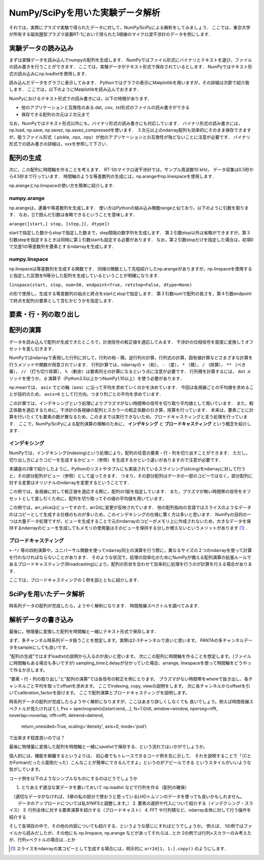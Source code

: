 NumPy/SciPyを用いた実験データ解析
==================================
それでは，実際にプラズマ実験で得られたデータに対して，NumPy/SciPyによる解析をしてみましょう．
ここでは，東京大学が所有する磁気圏型プラズマ装置RT-1において得られた3視線のマイクロ波干渉計のデータを例にします．

実験データの読み込み
^^^^^^^^^^^^^^^^^^^^^^^^^^^^^^^^^^
まずは実験データを読み込んでnumpyの配列を生成します．
NumPyではファイル形式にバイナリとテキストを選び，ファイルの読み書きを行うことができます． 
ここでは，実験データがテキスト形式で保存されているとします．
NumPyではテキスト形式の読み込みにnp.loadtxtを使用します．

.. ipython:: python

    IF = np.loadtxt("IF_20170608_74_raw.txt", delimiter=',')

読み込んだデータをグラフに表示してみます．
Pythonではグラフの表示にMatplotlibを用いますが，その詳細は次節で紹介致します．
ここでは，以下のようにMatplotlibを読み込んでおきます．

.. ipython:: python
    
    import matplotlib.pyplot as plt
    plt.plot(IF)
    plt.show()

.. image:: figure1.png

NumPyにおけるテキスト形式での読み書きには，以下の特徴があります．

* 他のアプリケーションと互換性のある.dat, .csv, .txt形式のファイルの読み書きができる
* 保存できる配列の次元は２次元まで

なお，NumPyではテキスト形式以外にも，バイナリ形式の読み書きにも対応しています．
バイナリ形式の読み書きには，np.load, np.save, np.savez, np.savez_compressedを使います．
３次元以上のndarray配列も効率的にそのまま保存できますが，扱うファイル形式（.pickle, .npz, .npy）が他のアプリケーションとの互換性が殆どないことに注意が必要です．
バイナリ形式での読み書きの詳細は，xxxを参照して下さい．


配列の生成
^^^^^^^^^^^^^^^^^^^^^^^^^^^^^^^^^^
次に，この配列に時間軸を作ることを考えます．
RT-1のマイクロ波干渉計では，サンプル周波数10 kHz，
データ収集は0.5秒から4.5秒まで行っています．
時間軸のような等差数列の生成には，np.arangeやnp.linespaceを使用します．

.. ipython:: python
    
    sampling_time = 1.0e-4
    delay = 0.5
    sample_length = 4
    time = np.arange(delay, delay+sample_length, sampling_time, dtype=np.float)

    plt.plot(time, IF[:, 0])
    plt.plot(time, IF[:, 1])
    plt.show()

np.arangeとnp.linspaceの使い方を簡単に紹介します．

numpy.arange
------------------------
np.arangeは，連番や等差数列を生成します．
使い方はPythonの組み込み関数rangeと似ており，以下のように引数を取ります．
なお，[]で囲んだ引数は省略できるということを意味します．

``arange([start,] stop, [step,][, dtype])``

startで指定した数からstopで指定した数まで，step間隔の数字列を生成します．
第２引数stop以外は省略ができますが，第３引数stepを指定するときは同時に第１引数startも設定する必要があります．
なお，第２引数stopだけを指定した場合は，初項0で交差1の等差数列を要素とするndarrayを生成します．

numpy.linspace
------------------------
np.linspaceは等差数列を生成する関数です．
同様の関数として先程紹介したnp.arangeがありますが，np.linspaceを使用すると指定した区間をN等分した配列を生成しているということが明確になります．

``linspace(start, stop, num=50, endpoint=True, retstep=False, dtype=None)``

の形で使用し，生成する等差数列の始点と終点をstartとstopで指定します．
第３引数numで配列の長さを，第４引数endpointで終点を配列の要素として含むかどうかを指定します．

要素・行・列の取り出し
^^^^^^^^^^^^^^^^^^^^^^^^^^^^^^^^^^

配列の演算
^^^^^^^^^^^^^^^^^^^^^^^^^^^^^^^^^^
データを読み込んで配列が生成できたところで，計測信号の較正値を適応してみます．
干渉計の位相信号を密度に変換してオフセットを差し引きます．

NumPyではndarrayで表現した行列に対して，行列の和・積，逆行列の計算，行列式の計算，固有値計算などさまざまな計算を行うメソッドや関数が用意されています．
行列計算では，ndarrayの ``+`` （和）， ``-`` （差）， ``*`` （積）， ``/`` （除算）， ``**`` （べき乗）， ``//`` （打ち切り除算）， ``%`` （剰余）は要素同士の計算になるという点に注意が必要です．
行列積を計算するには， ``dot`` メソッドを使うか， ``@`` 演算子（Python3.5以上かつNumPy1.10以上）を使う必要があります．


.. ipython:: python
    
    a1 = -0.005
    a2 = 0.000
    b1 = 0.135
    b2 = 0.300
    
    IF[:, 0] = np.arcsin((IF[:, 0]-a1)/b1)*180/np.pi
    IF[:, 1] = np.arcsin((IF[:, 1]-a2)/b2)*180/np.pi
    
    IF = IF*5.58/360

    IF -= np.mean(IF[:5000, :], axis=0)

    plt.plot(time, IF[:, 0])
    plt.plot(time, IF[:, 1])
    plt.show()

np.meanでは， ``axis`` でどの軸（axis）に沿って平均を求めていくのかを決めています．
今回は各視線ごとの平均値を求めることが目的のため， ``axis=0`` として行方向，つまり列ごとの平均を求めています．

この計算では，インデキシングという処理によりプラズマがない時間帯の信号を切り取り平均値として用いています．
また，較正係数を適応するために，干渉計の各視線の配列とスカラーの較正係数の引き算，除算を行っています．
本来は，要素ごとに計算を行いたくても要素の数が異なるため，このままでは実行できないため，ブロードキャスティングと言う処理を行っています．
ここで，NumPy/SciPyによる配列演算の理解のために， **インデキシング** と **ブロードキャスティング** という概念を紹介します．

インデキシング
------------------------

NumPyでは，インデキシング(indexing)という処理により，配列の任意の要素・行・列を切り出すことができます．
ただし，切り出し方によりコピーを生成するかビュー（参照）を生成するかという違いがありますので注意が必要です．

本講座の2章で紹介したように，Pythonのリストやタプルにも実装されているスライシング(slicing)をndarrayに対して行うと，その部分配列がビュー（参照）として返ってきます．
つまり，その部分配列はデータの一部のコピーではなく，部分配列に対する変更はオリジナルのndarrayを変更するということです．

この例では，各視線に対して較正値を適応する際に，配列の1部を指定しています．
また，プラズマが無い時間帯の信号をオフセットとして差し引くために，配列を切り取ってその値の平均値を用いています．

この例では，arr_sliceはビューですので，arr2dに変更が反映されています．
他の配列指向の言語ではスライスのようなデータ片はコピーとして生成する仕様のものが多いため，このインデキシングの仕様に驚く方は多いと思います．
NumPyの目的の一つは大量データ処理ですが，ビューを生成することで元のndarrayのコピーがメモリ上に作成されないため，大きなデータを保持するndarrayのビューを生成してもメモリの使用量はそのビューを保持する分しか増えないというメリットがあります [#]_ ．


ブロードキャスティング
------------------------

``+-*/`` 等の四則演算や，ユニバーサル関数を使ってndarray同士の演算を行う際に，異なるサイズの２つのndarrayを使って計算を行わなければならないことがあります．
そのような状況で，処理の効率化のためにNumPyが備える配列演算の拡張ルールであるブロードキャスティング(Broadcasting)により，配列の形状を合わせて効率的に処理を行うのが計算を行える場合があります．

ここでは，ブロードキャスティングの１例を図とともに紹介します．

.. ipython:: python

    #1から12までの等差数列を作成し，形状を(4, 3)に変更する
    b = np.arange(1, 13, 1).reshape((4, 3)) 
    b

    c = np.array([1, 2, 3])
    c.shape #cの形状(shape)を確認する

    b + c

.. image:: broadcast2.png
    :alt: IMAGE


SciPyを用いたデータ解析
^^^^^^^^^^^^^^^^^^^^^^^^^^^^^^^^^^
時系列データの配列が完成したら，ようやく解析になります．
時間発展スペクトルを調べてみます．

.. ipython:: python
    
    import scipy.signal as sig
    f, t, Pxx = sig.spectrogram(IF[:, 0], fs=1/sampling_time, window='hamming', nperseg=250)
    plt.pcolormesh(t, f, np.abs(Pxx), vmin=0, vmax=1e-2)
    plt.show()

解析データの書き込み
^^^^^^^^^^^^^^^^^^^^^^^^^^^^^^^^^^
最後に，物理量に変換した配列を時間軸と一緒にテキスト形式で保存します．

.. ipython:: python

    time_IF = np.zeros((len(time), 3))
    time_IF[:, 0] = time
    time_IF[:, 1:3] = IF
    np.savetxt('time_IF.txt', time_IF, delimiter=',')

まず、多チャンネル時系列データ扱うことを想定します。実際は2-3チャンネルで良いと思います。
PANTAの多チャンネルデータをsampleにしても良いです。

"配列の生成”ではまずloadtxtの説明から入るのが良いと思います。
次にこの配列に時間軸を作ることを想定します。(ファイルに時間軸もある場合も多いですが)
sampling_timeとdelayが分かっていた場合、arrange, linespaceを使って時間軸をどうやって作るか示します。

"要素・行・列の取り出し”と"配列の演算"では各信号の較正を例にとります。
プラズマがない時間帯をwhereで抜き出し、各チャンネルごと平均を取ってoffsetを求めます。
ここでindexing, copy, viewの説明をします。
次に各チャンネルからoffsetを引いてcalibration_factorを掛けます。
ここで配列演算とブロードキャスティングを説明します。

時系列データの配列が完成したらようやく解析になりますが、ここはあまり詳しくしなくても
良いでしょう。例えば時間発展スペクトルが見たければ
f, t, Pxx = spectrogram(x[istart:iend,...], fs=1.0/dt, window=window, nperseg=nfft, noverlap=noverlap, nfft=nfft, detrend=detrend,
                                  return_onesided=True, scaling='density', axis=0, mode='psd’)
で出来ます程度良いのでは？

最後に物理量に変換した配列を時間軸と一緒にsavetxtで保存する、という流れではいかがでしょうか。

個人的には、機能を網羅するというよりは、
初心者でもトレースできるコード例を先に示して、
それを説明することで「（CとかFortranだったら面倒だった）こんなことが簡単にできるんですよ」というのがアピールできる
というスタイルがいいような気がしています。

コード例を以下のようなシンプルなものにするのはどうでしょうか

1. とりあえず適当な実データを置いておいて np.loadtxt などで行列を作る（配列の確保）
　（適切なデータがなければ、3章の私の部分で使おうと思っているLHDトムソンのデータを使っても良いかもしれません。
　　データのアップロードについては私がNIFSと調整します。）
2. 要素の選択や代入について紹介する（インデクシング・スライス）
3. 行列全体に対する要素演算を紹介する（ブロードキャスト）
4. FFT や行列積など、ndarray全体に対して行う操作を紹介する

そして各項目の中で、その他の内容についても紹介する、というような感じにすればどうでしょうか。
例えば、
1の例ではファイルから読みだしたが、その他にも np.linspace, np.arange などがあってそれらは…とか
2の例では行列×スカラーのみ考えたが、行列×ベクトルの場合は…とか

.. [#] スライスをndarrayの実コピーとして生成する場合には，明示的に ``arr2d[1, 1:].copy()`` のようにします．

